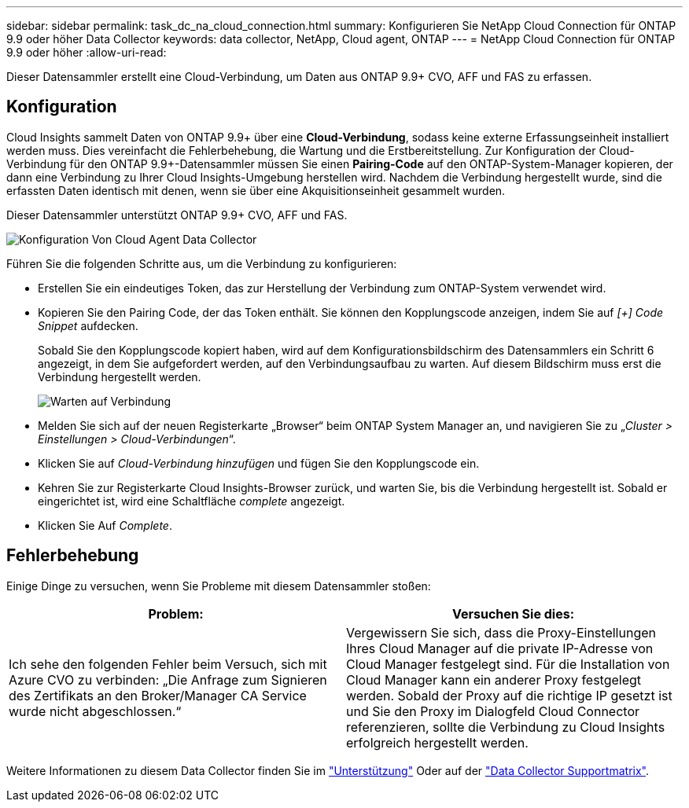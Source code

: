 ---
sidebar: sidebar 
permalink: task_dc_na_cloud_connection.html 
summary: Konfigurieren Sie NetApp Cloud Connection für ONTAP 9.9 oder höher Data Collector 
keywords: data collector, NetApp, Cloud agent, ONTAP 
---
= NetApp Cloud Connection für ONTAP 9.9 oder höher
:allow-uri-read: 


[role="lead"]
Dieser Datensammler erstellt eine Cloud-Verbindung, um Daten aus ONTAP 9.9+ CVO, AFF und FAS zu erfassen.



== Konfiguration

Cloud Insights sammelt Daten von ONTAP 9.9+ über eine *Cloud-Verbindung*, sodass keine externe Erfassungseinheit installiert werden muss. Dies vereinfacht die Fehlerbehebung, die Wartung und die Erstbereitstellung. Zur Konfiguration der Cloud-Verbindung für den ONTAP 9.9+-Datensammler müssen Sie einen *Pairing-Code* auf den ONTAP-System-Manager kopieren, der dann eine Verbindung zu Ihrer Cloud Insights-Umgebung herstellen wird. Nachdem die Verbindung hergestellt wurde, sind die erfassten Daten identisch mit denen, wenn sie über eine Akquisitionseinheit gesammelt wurden.

Dieser Datensammler unterstützt ONTAP 9.9+ CVO, AFF und FAS.

image:Cloud_Agent_DC.png["Konfiguration Von Cloud Agent Data Collector"]

Führen Sie die folgenden Schritte aus, um die Verbindung zu konfigurieren:

* Erstellen Sie ein eindeutiges Token, das zur Herstellung der Verbindung zum ONTAP-System verwendet wird.
* Kopieren Sie den Pairing Code, der das Token enthält. Sie können den Kopplungscode anzeigen, indem Sie auf _[+] Code Snippet_ aufdecken.
+
Sobald Sie den Kopplungscode kopiert haben, wird auf dem Konfigurationsbildschirm des Datensammlers ein Schritt 6 angezeigt, in dem Sie aufgefordert werden, auf den Verbindungsaufbau zu warten. Auf diesem Bildschirm muss erst die Verbindung hergestellt werden.

+
image:Cloud_Agent_Step_Waiting.png["Warten auf Verbindung"]

* Melden Sie sich auf der neuen Registerkarte „Browser“ beim ONTAP System Manager an, und navigieren Sie zu „_Cluster > Einstellungen > Cloud-Verbindungen_“.
* Klicken Sie auf _Cloud-Verbindung hinzufügen_ und fügen Sie den Kopplungscode ein.
* Kehren Sie zur Registerkarte Cloud Insights-Browser zurück, und warten Sie, bis die Verbindung hergestellt ist. Sobald er eingerichtet ist, wird eine Schaltfläche _complete_ angezeigt.
* Klicken Sie Auf _Complete_.




== Fehlerbehebung

Einige Dinge zu versuchen, wenn Sie Probleme mit diesem Datensammler stoßen:

[cols="2*"]
|===
| Problem: | Versuchen Sie dies: 


| Ich sehe den folgenden Fehler beim Versuch, sich mit Azure CVO zu verbinden: „Die Anfrage zum Signieren des Zertifikats an den Broker/Manager CA Service wurde nicht abgeschlossen.“ | Vergewissern Sie sich, dass die Proxy-Einstellungen Ihres Cloud Manager auf die private IP-Adresse von Cloud Manager festgelegt sind. Für die Installation von Cloud Manager kann ein anderer Proxy festgelegt werden. Sobald der Proxy auf die richtige IP gesetzt ist und Sie den Proxy im Dialogfeld Cloud Connector referenzieren, sollte die Verbindung zu Cloud Insights erfolgreich hergestellt werden. 
|===
Weitere Informationen zu diesem Data Collector finden Sie im link:concept_requesting_support.html["Unterstützung"] Oder auf der link:https://docs.netapp.com/us-en/cloudinsights/CloudInsightsDataCollectorSupportMatrix.pdf["Data Collector Supportmatrix"].
